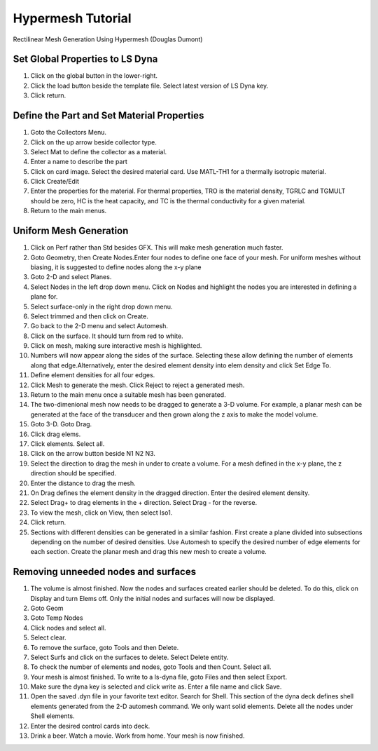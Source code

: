 Hypermesh Tutorial
==================

Rectilinear Mesh Generation Using Hypermesh (Douglas Dumont)

Set Global Properties to LS Dyna
--------------------------------

#. Click on the global button in the lower-right.

#. Click the load button beside the template file. Select latest version
   of LS Dyna key.

#. Click return.

Define the Part and Set Material Properties
-------------------------------------------

#. Goto the Collectors Menu.

#. Click on the up arrow beside collector type.

#. Select Mat to define the collector as a material.

#. Enter a name to describe the part

#. Click on card image. Select the desired material card. Use MATL-TH1
   for a thermally isotropic material.

#. Click Create/Edit

#. Enter the properties for the material. For thermal properties, TRO is
   the material density, TGRLC and TGMULT should be zero, HC is the heat
   capacity, and TC is the thermal conductivity for a given material.

#. Return to the main menus.

Uniform Mesh Generation
-----------------------

#. Click on Perf rather than Std besides GFX. This will make mesh
   generation much faster.

#. Goto Geometry, then Create Nodes.Enter four nodes to define one face
   of your mesh. For uniform meshes without biasing, it is suggested to
   define nodes along the x-y plane

#. Goto 2-D and select Planes.

#. Select Nodes in the left drop down menu. Click on Nodes and highlight
   the nodes you are interested in defining a plane for.

#. Select surface-only in the right drop down menu.

#. Select trimmed and then click on Create.

#. Go back to the 2-D menu and select Automesh.

#. Click on the surface. It should turn from red to white.

#. Click on mesh, making sure interactive mesh is highlighted.

#. Numbers will now appear along the sides of the surface. Selecting
   these allow defining the number of elements along that
   edge.Alternatively, enter the desired element density into elem
   density and click Set Edge To.

#. Define element densities for all four edges.

#. Click Mesh to generate the mesh. Click Reject to reject a generated
   mesh.

#. Return to the main menu once a suitable mesh has been generated.

#. The two-dimenional mesh now needs to be dragged to generate a 3-D
   volume. For example, a planar mesh can be generated at the face of
   the transducer and then grown along the z axis to make the model
   volume.

#. Goto 3-D. Goto Drag.

#. Click drag elems.

#. Click elements. Select all.

#. Click on the arrow button beside N1 N2 N3.

#. Select the direction to drag the mesh in under to create a volume.
   For a mesh defined in the x-y plane, the z direction should be
   specified.

#. Enter the distance to drag the mesh.

#. On Drag defines the element density in the dragged direction. Enter
   the desired element density.

#. Select Drag+ to drag elements in the + direction. Select Drag - for
   the reverse.

#. To view the mesh, click on View, then select Iso1.

#. Click return.

#. Sections with different densities can be generated in a similar
   fashion. First create a plane divided into subsections depending on
   the number of desired densities. Use Automesh to specify the desired
   number of edge elements for each section. Create the planar mesh and
   drag this new mesh to create a volume.

Removing unneeded nodes and surfaces
------------------------------------

#. The volume is almost finished. Now the nodes and surfaces created
   earlier should be deleted. To do this, click on Display and turn
   Elems off. Only the initial nodes and surfaces will now be displayed.

#. Goto Geom

#. Goto Temp Nodes

#. Click nodes and select all.

#. Select clear.

#. To remove the surface, goto Tools and then Delete.

#. Select Surfs and click on the surfaces to delete. Select Delete
   entity.

#. To check the number of elements and nodes, goto Tools and then Count.
   Select all.

#. Your mesh is almost finished. To write to a ls-dyna file, goto Files
   and then select Export.

#. Make sure the dyna key is selected and click write as. Enter a file
   name and click Save.

#. Open the saved .dyn file in your favorite text editor. Search for
   Shell. This section of the dyna deck defines shell elements generated
   from the 2-D automesh command. We only want solid elements. Delete
   all the nodes under Shell elements.

#. Enter the desired control cards into deck.

#. Drink a beer. Watch a movie. Work from home. Your mesh is now
   finished.
